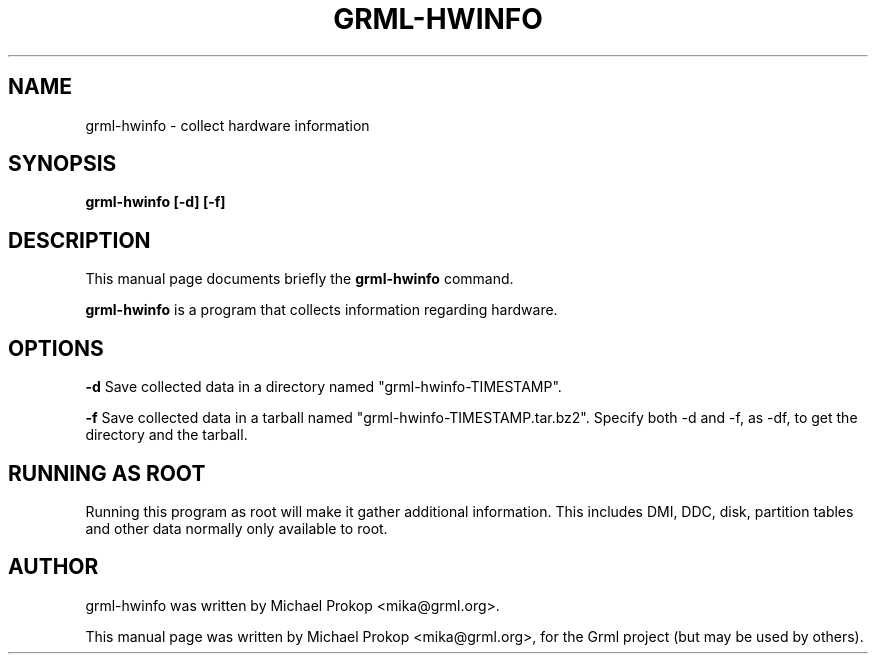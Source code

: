 .\"                                      Hey, EMACS: -*- nroff -*-
.\" First parameter, NAME, should be all caps
.\" Second parameter, SECTION, should be 1-8, maybe w/ subsection
.\" other parameters are allowed: see man(7), man(1)
.TH GRML-HWINFO 1 "April 22, 2011"
.\" Please adjust this date whenever revising the manpage.
.\"
.\" Some roff macros, for reference:
.\" .nh        disable hyphenation
.\" .hy        enable hyphenation
.\" .ad l      left justify
.\" .ad b      justify to both left and right margins
.\" .nf        disable filling
.\" .fi        enable filling
.\" .br        insert line break
.\" .sp <n>    insert n+1 empty lines
.\" for manpage-specific macros, see man(7)
.SH NAME
grml-hwinfo \- collect hardware information
.SH SYNOPSIS
.B grml-hwinfo [-d] [-f]
.SH DESCRIPTION
This manual page documents briefly the
.B grml-hwinfo
command.
.PP
.\" TeX users may be more comfortable with the \fB<whatever>\fP and
.\" \fI<whatever>\fP escape sequences to invode bold face and italics, 
.\" respectively.
\fBgrml-hwinfo\fP is a program that collects information regarding hardware.
.SH OPTIONS
.B -d
Save collected data in a directory named "grml-hwinfo-TIMESTAMP".

.B -f
Save collected data in a tarball named "grml-hwinfo-TIMESTAMP.tar.bz2".
Specify both -d and -f, as -df, to get the directory and the tarball.
.SH RUNNING AS ROOT
Running this program as root will make it gather additional information.
This includes DMI, DDC, disk, partition tables and other data normally
only available to root.
.SH AUTHOR
grml-hwinfo was written by Michael Prokop <mika@grml.org>.
.PP
This manual page was written by Michael Prokop <mika@grml.org>,
for the Grml project (but may be used by others).

